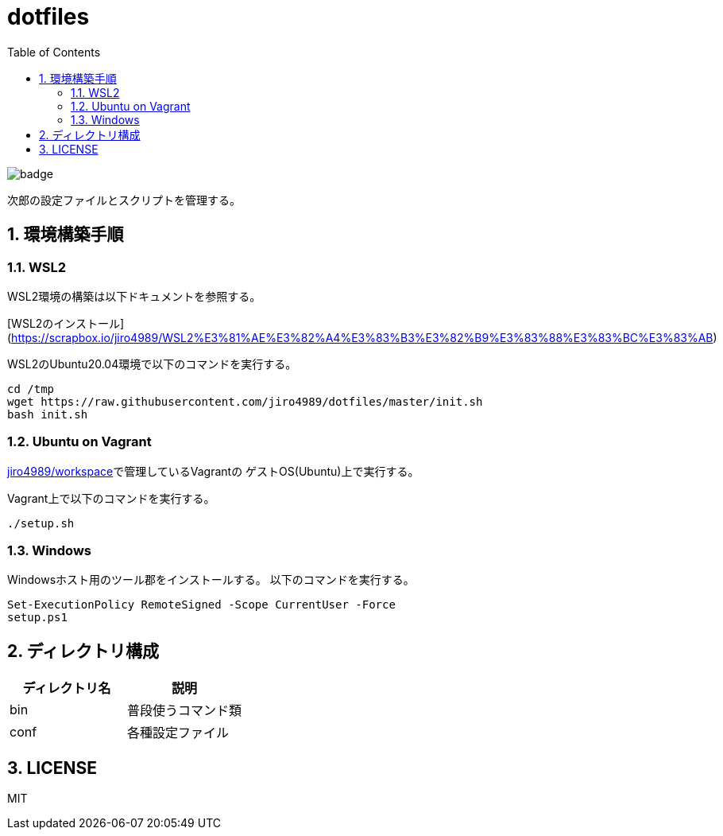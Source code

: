 = dotfiles
:toc: left
:sectnums:

image::https://github.com/jiro4989/dotfiles/workflows/test/badge.svg[]

次郎の設定ファイルとスクリプトを管理する。

== 環境構築手順

=== WSL2

WSL2環境の構築は以下ドキュメントを参照する。

[WSL2のインストール](https://scrapbox.io/jiro4989/WSL2%E3%81%AE%E3%82%A4%E3%83%B3%E3%82%B9%E3%83%88%E3%83%BC%E3%83%AB)

WSL2のUbuntu20.04環境で以下のコマンドを実行する。

[source,bash]
----
cd /tmp
wget https://raw.githubusercontent.com/jiro4989/dotfiles/master/init.sh
bash init.sh
----

=== Ubuntu on Vagrant

https://github.com/jiro4989/workspace[jiro4989/workspace]で管理しているVagrantの
ゲストOS(Ubuntu)上で実行する。

Vagrant上で以下のコマンドを実行する。

[source,bash]
----
./setup.sh
----

=== Windows

Windowsホスト用のツール郡をインストールする。
以下のコマンドを実行する。

[source,ps1]
----
Set-ExecutionPolicy RemoteSigned -Scope CurrentUser -Force
setup.ps1
----

== ディレクトリ構成

[options="header"]
|===========================================================
| ディレクトリ名 | 説明
| bin            | 普段使うコマンド類
| conf           | 各種設定ファイル
|===========================================================

== LICENSE

MIT
